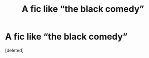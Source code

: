 #+TITLE: A fic like “the black comedy”

* A fic like “the black comedy”
:PROPERTIES:
:Score: 11
:DateUnix: 1563995969.0
:DateShort: 2019-Jul-24
:FlairText: Request
:END:
[deleted]

